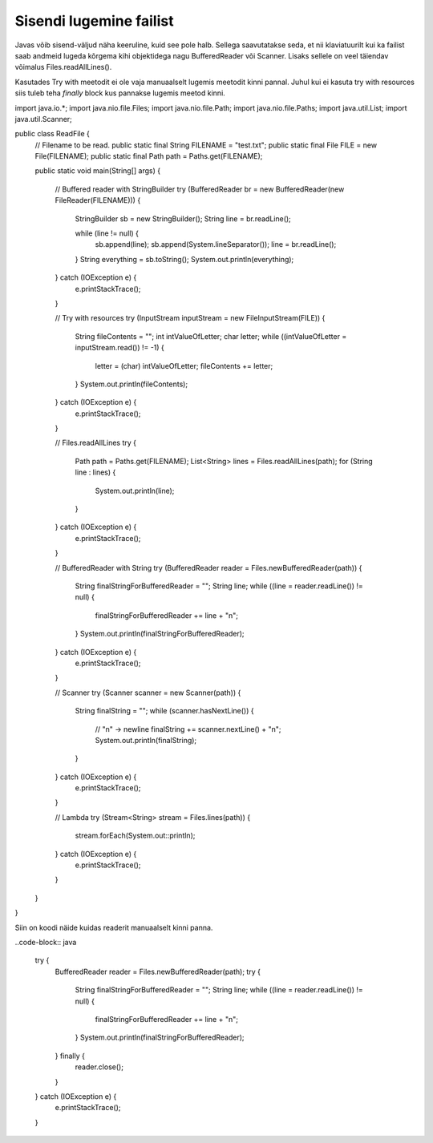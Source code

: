 ========================
Sisendi lugemine failist
========================
Javas võib sisend-väljud näha keeruline, kuid see pole halb. Sellega saavutatakse seda, et nii klaviatuurilt kui ka failist saab andmeid lugeda kõrgema kihi objektidega nagu BufferedReader või Scanner. Lisaks sellele on veel täiendav võimalus Files.readAllLines().

Kasutades Try with meetodit ei ole vaja manuaalselt lugemis meetodit kinni pannal. Juhul kui ei kasuta try with resources siis tuleb teha *finally* block kus pannakse lugemis meetod kinni.

.. code-block:: java
	
import java.io.*;
import java.nio.file.Files;
import java.nio.file.Path;
import java.nio.file.Paths;
import java.util.List;
import java.util.Scanner;

public class ReadFile {
    // Filename to be read.
    public static final String FILENAME = "test.txt";
    public static final File FILE = new File(FILENAME);
    public static final Path path = Paths.get(FILENAME);

    public static void main(String[] args) {

    	// Buffered reader with StringBuilder
        try (BufferedReader br = new BufferedReader(new FileReader(FILENAME))) {
            StringBuilder sb = new StringBuilder();
            String line = br.readLine();

            while (line != null) {
                sb.append(line);
                sb.append(System.lineSeparator());
                line = br.readLine();
            }
            String everything = sb.toString();
            System.out.println(everything);
        } catch (IOException e) {
            e.printStackTrace();
        }


        //  Try with resources
        try (InputStream inputStream = new FileInputStream(FILE)) {
            String fileContents = "";
            int intValueOfLetter;
            char letter;
            while ((intValueOfLetter = inputStream.read()) != -1) {
                letter = (char) intValueOfLetter;
                fileContents += letter;
            }
            System.out.println(fileContents);
        } catch (IOException e) {
            e.printStackTrace();
        }

        // Files.readAllLines
        try {
            Path path = Paths.get(FILENAME);
            List<String> lines = Files.readAllLines(path);
            for (String line : lines) {
                System.out.println(line);
            }
        } catch (IOException e) {
            e.printStackTrace();
        }

        // BufferedReader with String
        try (BufferedReader reader = Files.newBufferedReader(path)) {
            String finalStringForBufferedReader = "";
            String line;
            while ((line = reader.readLine()) != null) {
                finalStringForBufferedReader += line + "\n";
            }
            System.out.println(finalStringForBufferedReader);
        } catch (IOException e) {
            e.printStackTrace();
        }

        // Scanner
        try (Scanner scanner = new Scanner(path)) {
            String finalString = "";
            while (scanner.hasNextLine()) {
                // "\n" -> newline
                finalString += scanner.nextLine() + "\n";
                System.out.println(finalString);
            }
        } catch (IOException e) {
            e.printStackTrace();
        }

        // Lambda
        try (Stream<String> stream = Files.lines(path)) {
            stream.forEach(System.out::println);
        } catch (IOException e) {
            e.printStackTrace();
        }
    }
}

Siin on koodi näide kuidas readerit manuaalselt kinni panna.

..code-block:: java

        try {
            BufferedReader reader = Files.newBufferedReader(path);
            try {
                String finalStringForBufferedReader = "";
                String line;
                while ((line = reader.readLine()) != null) {
                    finalStringForBufferedReader += line + "\n";
                }
                System.out.println(finalStringForBufferedReader);
            } finally {
                reader.close();
            }
        } catch (IOException e) {
            e.printStackTrace();
        }
